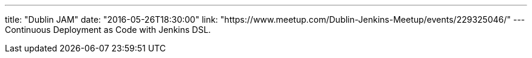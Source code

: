 ---
title: "Dublin JAM"
date: "2016-05-26T18:30:00"
link: "https://www.meetup.com/Dublin-Jenkins-Meetup/events/229325046/"
---
Continuous Deployment as Code with Jenkins DSL.
